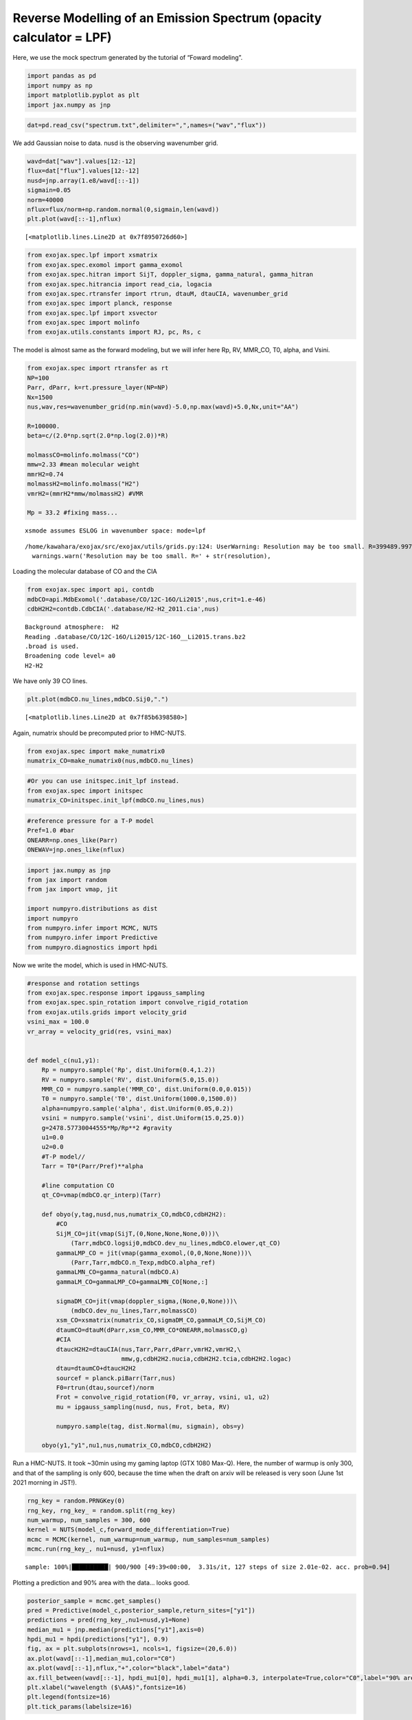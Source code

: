 Reverse Modelling of an Emission Spectrum (opacity calculator = LPF)
====================================================================

Here, we use the mock spectrum generated by the tutorial of “Foward
modeling”.

.. code:: ipython3

    import pandas as pd
    import numpy as np
    import matplotlib.pyplot as plt
    import jax.numpy as jnp

.. code:: ipython3

    dat=pd.read_csv("spectrum.txt",delimiter=",",names=("wav","flux"))

We add Gaussian noise to data. nusd is the observing wavenumber grid.

.. code:: ipython3

    wavd=dat["wav"].values[12:-12]
    flux=dat["flux"].values[12:-12]
    nusd=jnp.array(1.e8/wavd[::-1])
    sigmain=0.05
    norm=40000
    nflux=flux/norm+np.random.normal(0,sigmain,len(wavd))
    plt.plot(wavd[::-1],nflux)





.. parsed-literal::

    [<matplotlib.lines.Line2D at 0x7f8950726d60>]




.. image:: Reverse_modeling_files/Reverse_modeling_4_1.png


.. code:: ipython3

    from exojax.spec.lpf import xsmatrix
    from exojax.spec.exomol import gamma_exomol
    from exojax.spec.hitran import SijT, doppler_sigma, gamma_natural, gamma_hitran
    from exojax.spec.hitrancia import read_cia, logacia
    from exojax.spec.rtransfer import rtrun, dtauM, dtauCIA, wavenumber_grid
    from exojax.spec import planck, response
    from exojax.spec.lpf import xsvector
    from exojax.spec import molinfo
    from exojax.utils.constants import RJ, pc, Rs, c

The model is almost same as the forward modeling, but we will infer here
Rp, RV, MMR_CO, T0, alpha, and Vsini.

.. code:: ipython3

    from exojax.spec import rtransfer as rt
    NP=100
    Parr, dParr, k=rt.pressure_layer(NP=NP)
    Nx=1500
    nus,wav,res=wavenumber_grid(np.min(wavd)-5.0,np.max(wavd)+5.0,Nx,unit="AA")
    
    R=100000.
    beta=c/(2.0*np.sqrt(2.0*np.log(2.0))*R)
    
    molmassCO=molinfo.molmass("CO")
    mmw=2.33 #mean molecular weight
    mmrH2=0.74
    molmassH2=molinfo.molmass("H2")
    vmrH2=(mmrH2*mmw/molmassH2) #VMR
    
    Mp = 33.2 #fixing mass...


.. parsed-literal::

    xsmode assumes ESLOG in wavenumber space: mode=lpf


.. parsed-literal::

    /home/kawahara/exojax/src/exojax/utils/grids.py:124: UserWarning: Resolution may be too small. R=399489.9978380062
      warnings.warn('Resolution may be too small. R=' + str(resolution),


Loading the molecular database of CO and the CIA

.. code:: ipython3

    from exojax.spec import api, contdb
    mdbCO=api.MdbExomol('.database/CO/12C-16O/Li2015',nus,crit=1.e-46)
    cdbH2H2=contdb.CdbCIA('.database/H2-H2_2011.cia',nus)


.. parsed-literal::

    Background atmosphere:  H2
    Reading .database/CO/12C-16O/Li2015/12C-16O__Li2015.trans.bz2
    .broad is used.
    Broadening code level= a0
    H2-H2


We have only 39 CO lines.

.. code:: ipython3

    plt.plot(mdbCO.nu_lines,mdbCO.Sij0,".")




.. parsed-literal::

    [<matplotlib.lines.Line2D at 0x7f85b6398580>]




.. image:: Reverse_modeling_files/Reverse_modeling_11_1.png


Again, numatrix should be precomputed prior to HMC-NUTS.

.. code:: ipython3

    from exojax.spec import make_numatrix0
    numatrix_CO=make_numatrix0(nus,mdbCO.nu_lines)

.. code:: ipython3

    #Or you can use initspec.init_lpf instead.
    from exojax.spec import initspec
    numatrix_CO=initspec.init_lpf(mdbCO.nu_lines,nus)

.. code:: ipython3

    #reference pressure for a T-P model                                             
    Pref=1.0 #bar
    ONEARR=np.ones_like(Parr)
    ONEWAV=jnp.ones_like(nflux)

.. code:: ipython3

    import jax.numpy as jnp
    from jax import random
    from jax import vmap, jit
    
    import numpyro.distributions as dist
    import numpyro
    from numpyro.infer import MCMC, NUTS
    from numpyro.infer import Predictive
    from numpyro.diagnostics import hpdi

Now we write the model, which is used in HMC-NUTS.

.. code:: ipython3

    #response and rotation settings 
    from exojax.spec.response import ipgauss_sampling
    from exojax.spec.spin_rotation import convolve_rigid_rotation
    from exojax.utils.grids import velocity_grid
    vsini_max = 100.0
    vr_array = velocity_grid(res, vsini_max)
    
    
    def model_c(nu1,y1):
        Rp = numpyro.sample('Rp', dist.Uniform(0.4,1.2))
        RV = numpyro.sample('RV', dist.Uniform(5.0,15.0))
        MMR_CO = numpyro.sample('MMR_CO', dist.Uniform(0.0,0.015))
        T0 = numpyro.sample('T0', dist.Uniform(1000.0,1500.0))
        alpha=numpyro.sample('alpha', dist.Uniform(0.05,0.2))
        vsini = numpyro.sample('vsini', dist.Uniform(15.0,25.0))
        g=2478.57730044555*Mp/Rp**2 #gravity                                        
        u1=0.0
        u2=0.0
        #T-P model//                                                                
        Tarr = T0*(Parr/Pref)**alpha
    
        #line computation CO                                                        
        qt_CO=vmap(mdbCO.qr_interp)(Tarr)
    
        def obyo(y,tag,nusd,nus,numatrix_CO,mdbCO,cdbH2H2):
            #CO                                                                     
            SijM_CO=jit(vmap(SijT,(0,None,None,None,0)))\
                (Tarr,mdbCO.logsij0,mdbCO.dev_nu_lines,mdbCO.elower,qt_CO)
            gammaLMP_CO = jit(vmap(gamma_exomol,(0,0,None,None)))\
                (Parr,Tarr,mdbCO.n_Texp,mdbCO.alpha_ref)
            gammaLMN_CO=gamma_natural(mdbCO.A)
            gammaLM_CO=gammaLMP_CO+gammaLMN_CO[None,:]
            
            sigmaDM_CO=jit(vmap(doppler_sigma,(None,0,None)))\
                (mdbCO.dev_nu_lines,Tarr,molmassCO)
            xsm_CO=xsmatrix(numatrix_CO,sigmaDM_CO,gammaLM_CO,SijM_CO)
            dtaumCO=dtauM(dParr,xsm_CO,MMR_CO*ONEARR,molmassCO,g)
            #CIA                                                                    
            dtaucH2H2=dtauCIA(nus,Tarr,Parr,dParr,vmrH2,vmrH2,\
                              mmw,g,cdbH2H2.nucia,cdbH2H2.tcia,cdbH2H2.logac)
            dtau=dtaumCO+dtaucH2H2
            sourcef = planck.piBarr(Tarr,nus)
            F0=rtrun(dtau,sourcef)/norm
            Frot = convolve_rigid_rotation(F0, vr_array, vsini, u1, u2)
            mu = ipgauss_sampling(nusd, nus, Frot, beta, RV)
            
            numpyro.sample(tag, dist.Normal(mu, sigmain), obs=y)
        
        obyo(y1,"y1",nu1,nus,numatrix_CO,mdbCO,cdbH2H2)
    


Run a HMC-NUTS. It took ~30min using my gaming laptop (GTX 1080 Max-Q).
Here, the number of warmup is only 300, and that of the sampling is only
600, because the time when the draft on arxiv will be released is very
soon (June 1st 2021 morning in JST!).

.. code:: ipython3

    rng_key = random.PRNGKey(0)
    rng_key, rng_key_ = random.split(rng_key)
    num_warmup, num_samples = 300, 600
    kernel = NUTS(model_c,forward_mode_differentiation=True)
    mcmc = MCMC(kernel, num_warmup=num_warmup, num_samples=num_samples)
    mcmc.run(rng_key_, nu1=nusd, y1=nflux)


.. parsed-literal::

    sample: 100%|██████████| 900/900 [49:39<00:00,  3.31s/it, 127 steps of size 2.01e-02. acc. prob=0.94]   


Plotting a prediction and 90% area with the data… looks good.

.. code:: ipython3

    posterior_sample = mcmc.get_samples()
    pred = Predictive(model_c,posterior_sample,return_sites=["y1"])
    predictions = pred(rng_key_,nu1=nusd,y1=None)
    median_mu1 = jnp.median(predictions["y1"],axis=0)
    hpdi_mu1 = hpdi(predictions["y1"], 0.9)                                      
    fig, ax = plt.subplots(nrows=1, ncols=1, figsize=(20,6.0))
    ax.plot(wavd[::-1],median_mu1,color="C0")
    ax.plot(wavd[::-1],nflux,"+",color="black",label="data")
    ax.fill_between(wavd[::-1], hpdi_mu1[0], hpdi_mu1[1], alpha=0.3, interpolate=True,color="C0",label="90% area")
    plt.xlabel("wavelength ($\AA$)",fontsize=16)
    plt.legend(fontsize=16)
    plt.tick_params(labelsize=16)



.. image:: Reverse_modeling_files/Reverse_modeling_22_0.png


For the above reasons, I haven’t been checking my results properly.
Arviz is useful to visualize the corner plot. Ah, the range of prior
looks too narrow for some parameters. But I have no time to rerun it.
Try to change the priors and run a HMC-NUTS again! The rest is up to
you.

.. code:: ipython3

    import arviz
    pararr=["Rp","T0","alpha","MMR_CO","vsini","RV"]
    arviz.plot_pair(arviz.from_numpyro(mcmc),kind='kde',divergences=False,marginals=True)
    plt.show()



.. image:: Reverse_modeling_files/Reverse_modeling_24_0.png


For fitting to the real spectrum, we may need a more well-considered
model and a better GPU, such as V100 or A100. Read the next section in
detail.
